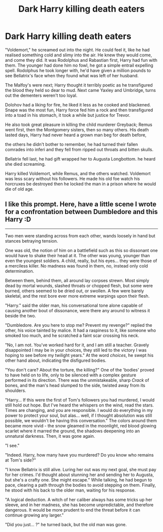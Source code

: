 #+TITLE: Dark Harry killing death eaters

* Dark Harry killing death eaters
:PROPERTIES:
:Author: Disastrous-Chard
:Score: 5
:DateUnix: 1592327119.0
:DateShort: 2020-Jun-16
:FlairText: Discussion
:END:
"Voldemort," he screamed out into the night. He could feel it, like he had realised something cold and slimy into the air. He knew they would come, and come they did. It was Rodolphus and Rabastian first, Harry had fun with them. The younger had done him no fowl, he got a simple entrail expelling spell. Rodolphus he took longer with, he'd have given a million pounds to see Bellatrix's face when they found what was left of her husband.

The Malfoy's were next; Harry thought it terribly poetic as he transfigured the blood they held so dear to mud. Next came Yaxley and Umbridge, turns out the dementers weren't too loyal.

Dolohov had a liking for fire, he liked it less as he cooked and blackened. Snape was the most fun, Harry force fed him a rock and then transfigured into a toad in his stomach, it took a while but justice for Trevor.

He also took great pleasure in killing the child murderer Greyback; Remus went first, then the Montgomery sisters, then so many others. His death lasted days, Harry had never heard a grown man beg for death before,

the others he didn't bother to remember, he had turned their fallen comrades into inferi and they fell from ripped out throats and bitten skulls.

Bellatrix fell last, he had gift wrapped her to Augusta Longbottom. he heard she died screaming.

Harry killed Voldemort, while Remus, and the others watched. Voldemort was less scary without his followers. He made his old foe watch his horcruxes be destroyed then he locked the man in a prison where he would die of old age.


** I like this prompt. Here, have a little scene I wrote for a confrontation between Dumbledore and this Harry :D

--------------

Two men were standing across from each other, wands loosely in hand but stances betraying tension.

One was old, the notion of him on a battlefield such as this so dissonant one would have to shake their head at it. The other was young, younger than even the youngest soldiers. A child, really, but his eyes... they were those of a merciless killer. No madness was found in them, no, instead only cold determination.

Between them, behind them, all around lay corpses strewn. Most simply dead by mortal wounds, slashed throats or chopped flesh, but some were burned, others seemed to be dried out, or swollen. A few were barely skeletal, and the rest bore ever more extreme warpings upon their flesh.

"Harry." said the older man, his conversational tone alone capable of causing another bout of dissonance, were there any around to witness it beside the two.

"Dumbledore. Are you here to stop me? Prevent my revenge?" replied the other, his voice tainted by malice. It had a raspiness to it, like someone who smoked too much, and he scratched a faint scar crossing his neck.

"No, I am not. You've worked hard for it, and I am still a teacher. Gravely disappointed I may be in your choices, they still led to the victory I was hoping to see before my twilight years." At the word /choices/, he swept his other hand about, indicating the disfigured bodies.

"You don't care? About the torture, the killing?" One of the 'bodies' proved to have held on to life, only to be silenced with a complex gesture performed in its direction. There was the unmistakeable, sharp /Crack/ of bones, and the man's head slumped to the side, twisted away from its shoulders.

"Harry... If this were the first of Tom's followers you had murdered, I would still hold out hope. But I've heard the whispers on the wind, read the stars. Times are changing, and you are responsible. I would do everything in my power to protect your soul, but alas... well, if I thought absolution was still possible, we wouldn't be having this conversation." The colors around them became more vivid - the snow gleamed in the moonlight, red blood glowing scarlet where it marred the ground, the shadows deepening into an unnatural darkness. Then, it was gone again.

"I see."

"Indeed. Harry, how many have you murdered? Do you know who remains at Tom's side?"

"I know Bellatrix is still alive. Luring her out was my next goal, she must pay for her crimes. I'd thought about stunning her and sending her to Augusta, but she's a crafty one. She might escape." While talking, he had begun to pace, clearing a path through the bodies to avoid stepping on them. Finally, he stood with his back to the older man, waiting for his response.

"A logical deduction. A witch of her caliber always has some tricks up her sleeve, and in her madness, she has become unpredictable, and therefore dangerous. It would be more prudent to end the threat before it can continue growing any larger."

"Did you just... ?" he turned back, but the old man was gone.
:PROPERTIES:
:Author: Uncommonality
:Score: 3
:DateUnix: 1592345070.0
:DateShort: 2020-Jun-17
:END:
